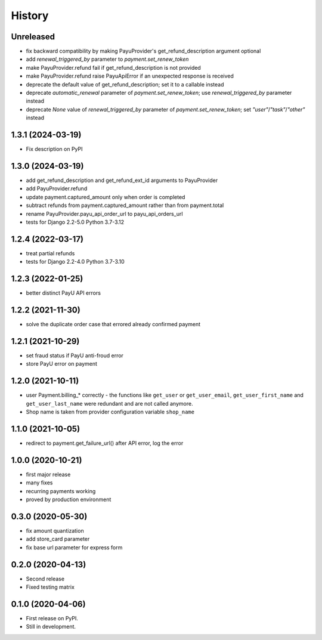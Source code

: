 .. :changelog:

History
-------

Unreleased
**********
* fix backward compatibility by making PayuProvider's get_refund_description argument optional
* add `renewal_triggered_by` parameter to `payment.set_renew_token`
* make PayuProvider.refund fail if get_refund_description is not provided
* make PayuProvider.refund raise PayuApiError if an unexpected response is received
* deprecate the default value of get_refund_description; set it to a callable instead
* deprecate `automatic_renewal` parameter of `payment.set_renew_token`; use `renewal_triggered_by` parameter instead
* deprecate `None` value of `renewal_triggered_by` parameter of `payment.set_renew_token`; set `"user"`/`"task"`/`"other"` instead

1.3.1 (2024-03-19)
******************
* Fix description on PyPI

1.3.0 (2024-03-19)
******************
* add get_refund_description and get_refund_ext_id arguments to PayuProvider
* add PayuProvider.refund
* update payment.captured_amount only when order is completed
* subtract refunds from payment.captured_amount rather than from payment.total
* rename PayuProvider.payu_api_order_url to payu_api_orders_url
* tests for Django 2.2-5.0 Python 3.7-3.12

1.2.4 (2022-03-17)
******************
* treat partial refunds
* tests for Django 2.2-4.0 Python 3.7-3.10


1.2.3 (2022-01-25)
******************
* better distinct PayU API errors

1.2.2 (2021-11-30)
******************
* solve the duplicate order case that errored already confirmed payment

1.2.1 (2021-10-29)
******************
* set fraud status if PayU anti-froud error
* store PayU error on payment

1.2.0 (2021-10-11)
******************
* user Payment.billing_* correctly - the functions like ``get_user`` or ``get_user_email``, ``get_user_first_name`` and ``get_user_last_name`` were redundant and are not called anymore.
* Shop name is taken from provider configuration variable ``shop_name``

1.1.0 (2021-10-05)
******************
* redirect to payment.get_failure_url() after API error, log the error

1.0.0 (2020-10-21)
******************
* first major release
* many fixes
* recurring payments working
* proved by production environment

0.3.0 (2020-05-30)
******************
* fix amount quantization
* add store_card parameter
* fix base url parameter for express form

0.2.0 (2020-04-13)
******************
* Second release
* Fixed testing matrix

0.1.0 (2020-04-06)
******************

* First release on PyPI.
* Still in development.
